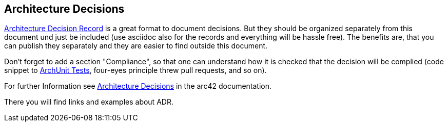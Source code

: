 [[section-design-decisions]]
== Architecture Decisions

link:https://thinkrelevance.com/blog/2011/11/15/documenting-architecture-decisions[Architecture Decision Record] is a great format to document decisions. But they should be organized separately from this document und just be included (use asciidoc also for the records and everything will be hassle free). The benefits are, that you can publish they separately and they are easier to find outside this document.

Don't forget to add a section "Compliance", so that one can understand how it is checked that the decision will be complied (code snippet to link:https://www.archunit.org/[ArchUnit Tests], four-eyes principle threw pull requests, and so on).

For further Information see https://docs.arc42.org/section-9/[Architecture Decisions] in the arc42 documentation.

There you will find links and examples about ADR.
